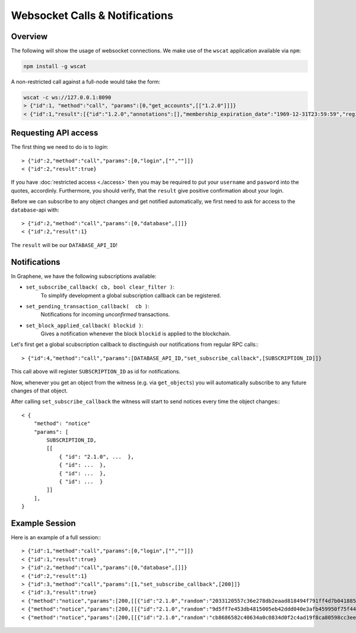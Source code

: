 *******************************
Websocket Calls & Notifications
*******************************

Overview
########

The following will show the usage of websocket connections. We make use of the
``wscat`` application available via ``npm``:

.. code-block::

    npm install -g wscat

A non-restricted call against a full-node would take the form:

.. code-block:: sh
    
    wscat -c ws://127.0.0.1:8090
    > {"id":1, "method":"call", "params":[0,"get_accounts",[["1.2.0"]]]}
    < {"id":1,"result":[{"id":"1.2.0","annotations":[],"membership_expiration_date":"1969-12-31T23:59:59","registrar":"1.2.0","referrer":"1.2.0","lifetime_referrer":"1.2.0","network_fee_percentage":2000,"lifetime_referrer_fee_percentage":8000,"referrer_rewards_percentage":0,"name":"committee-account","owner":{"weight_threshold":1,"account_auths":[],"key_auths":[],"address_auths":[]},"active":{"weight_threshold":6,"account_auths":[["1.2.5",1],["1.2.6",1],["1.2.7",1],["1.2.8",1],["1.2.9",1],["1.2.10",1],["1.2.11",1],["1.2.12",1],["1.2.13",1],["1.2.14",1]],"key_auths":[],"address_auths":[]},"options":{"memo_key":"GPH1111111111111111111111111111111114T1Anm","voting_account":"1.2.0","num_witness":0,"num_committee":0,"votes":[],"extensions":[]},"statistics":"2.7.0","whitelisting_accounts":[],"blacklisting_accounts":[]}]}

Requesting API access
#####################

The first thing we need to do is to *login*::

    > {"id":2,"method":"call","params":[0,"login",["",""]]}
    < {"id":2,"result":true}

If you have :doc:`restricted access <./access>` then you may be required to put
your ``username`` and ``pasword`` into the quotes, accordinly. Furthermore, you
should verify, that the ``result`` give positive confirmation about your login.

Before we can subscribe to any object changes and get notified automatically,
we first need to ask for access to the ``database``-api with::

    > {"id":2,"method":"call","params":[0,"database",[]]}
    < {"id":2,"result":1}

The ``result`` will be our ``DATABASE_API_ID``!

Notifications
#############

In Graphene, we have the following subscriptions available:

* ``set_subscribe_callback( cb, bool clear_filter )``:
     To simplify development a global subscription callback can be registered.
* ``set_pending_transaction_callback(  cb )``:
     Notifications for incoming *unconfirmed* transactions.
* ``set_block_applied_callback( blockid )``:
     Gives a notification whenever the block ``blockid`` is applied to the
     blockchain.

Let's first get a global scubscription callback to disctinguish our
notifications from regular RPC calls:::

    > {"id":4,"method":"call","params":[DATABASE_API_ID,"set_subscribe_callback",[SUBSCRIPTION_ID]]}

This call above will register ``SUBSCRIPTION_ID`` as id for notifications.

Now, whenever you get an object from the witness (e.g. via ``get_objects``) you
will automatically subscribe to any future changes of that object.

After calling ``set_subscribe_callback`` the witness will start to send notices
every time the object changes:::

    < {
        "method": "notice"
        "params": [
            SUBSCRIPTION_ID, 
            [[
                { "id": "2.1.0", ...  },
                { "id": ...  },
                { "id": ...  },
                { "id": ...  }
            ]]
        ], 
    }

Example Session
###############

Here is an example of a full session:::

    > {"id":1,"method":"call","params":[0,"login",["",""]]}
    < {"id":1,"result":true}
    > {"id":2,"method":"call","params":[0,"database",[]]}
    < {"id":2,"result":1}
    > {"id":3,"method":"call","params":[1,"set_subscribe_callback",[200]]}
    < {"id":3,"result":true}
    < {"method":"notice","params":[200,[[{"id":"2.1.0","random":"2033120557c36e278db2eaad818494f791ff4d7b0418858a7ab9b5a8","head_block_number":5,"head_block_id":"00000005171f82f1b6bd948e7d58d95e572001fd","time":"2015-05-01T13:05:50","current_witness":"1.7.5","next_maintenance_time":"2015-05-02T00:00:00"}]]]}
    < {"method":"notice","params":[200,[[{"id":"2.1.0","random":"9d5ff7e453db4815005eb42ddd040e3afb459950f75f4440deb3dec0","head_block_number":6,"head_block_id":"000000060e3369d6feaf330ea9114cd855c93aab","time":"2015-05-01T13:05:55","current_witness":"1.7.3","next_maintenance_time":"2015-05-02T00:00:00"}]]]}
    < {"method":"notice","params":[200,[[{"id":"2.1.0","random":"cb8686582c40634a0c0834d0f2c4ad19f8ca80598cc3eee2b93c124d","head_block_number":7,"head_block_id":"000000071d0bc8db55d7da75d1d880818d1930fd","time":"2015-05-01T13:06:00","current_witness":"1.7.0","next_maintenance_time":"2015-05-02T00:00:00"}]]]}
